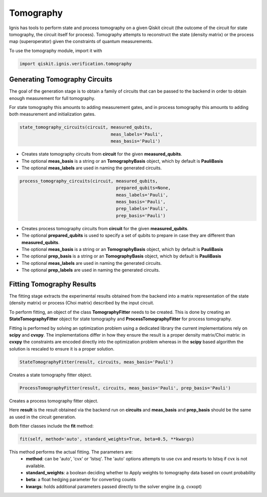 Tomography
==========

Ignis has tools to perform state and process tomography on a given
Qiskit circuit (the outcome of the circuit for state tomography,
the circuit itself for process). Tomography attempts to reconstruct
the state (density matrix) or the process map (superoperator)
given the constraints of quantum measurements.

To use the tomography module, import it with

.. code:: python

    import qiskit.ignis.verification.tomography

Generating Tomography Circuits
------------------------------

The goal of the generation stage is to obtain a family of circuits that can be passed
to the backend in order to obtain enough measurement for full tomography.

For state tomography this amounts to adding measurement gates, and in process
tomography this amounts to adding both measurement and initialization gates.

.. code:: python

    state_tomography_circuits(circuit, measured_qubits,
                                       meas_labels='Pauli',
                                       meas_basis='Pauli')

- Creates state tomography circuits from **circuit** for the given **measured_qubits**.
- The optional **meas_basis** is a string or an **TomographyBasis** object,
  which by default is **PauliBasis**
- The optional **meas_labels** are used in naming the generated circuits.

.. code:: python

    process_tomography_circuits(circuit, measured_qubits,
                                         prepared_qubits=None,
                                         meas_labels='Pauli',
                                         meas_basis='Pauli',
                                         prep_labels='Pauli',
                                         prep_basis='Pauli')

- Creates process tomography circuits from **circuit** for the given **measured_qubits**.
- The optional **prepared_qubits** is used to specify a set of qubits to prepare
  in case they are different than **measured_qubits**.
- The optional **meas_basis** is a string or an **TomographyBasis** object,
  which by default is **PauliBasis**
- The optional **prep_basis** is a string or an **TomographyBasis** object,
  which by default is **PauliBasis**
- The optional **meas_labels** are used in naming the generated circuits.
- The optional **prep_labels** are used in naming the generated circuits.

Fitting Tomography Results
--------------------------

The fitting stage extracts the experimental results obtained from the backend
into a matrix representation of the state (density matrix) or process
(Choi matrix) described by the input circuit.

To perform fitting, an object of the class **TomographyFitter**
needs to be created. This is done by creating an **StateTomographyFitter**
object for state tomography and **ProcessTomographyFitter**
for process tomography.

Fitting is performed by solving an optimization problem using a dedicated library
the current implementations rely on **scipy** and **cvxpy**. The implementations
differ in how they ensure the result is a proper density matrix/Choi matrix:
in **cvxpy** the constraints are encoded directly into the optimization problem
whereas in the **scipy** based algorithm the solution is rescaled to ensure it is
a proper solution.

.. code:: python

    StateTomographyFitter(result, circuits, meas_basis='Pauli')

Creates a state tomography fitter object.

.. code:: python

    ProcessTomographyFitter(result, circuits, meas_basis='Pauli', prep_basis='Pauli')

Creates a process tomography fitter object.

Here **result** is the result obtained via the backend run on **circuits** and
**meas_basis** and **prep_basis** should be the same as used in the circuit generation.

Both fitter classes include the **fit** method:

.. code:: python

    fit(self, method='auto', standard_weights=True, beta=0.5, **kwargs)

This method performs the actual fitting. The parameters are:
    - **method**: can be 'auto', 'cvx' or 'lstsq'. The 'auto' options attempts
      to use cvx and resorts to lstsq if cvx is not available.
    - **standard_weights**: a boolean deciding whether to Apply weights to
      tomography data based on count probability
    - **beta**: a float hedging parameter for converting counts
    - **kwargs**: holds additional parameters passed directly to the solver
      engine (e.g. cvxopt)
